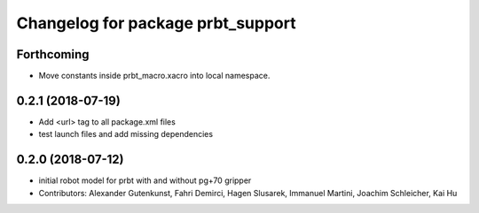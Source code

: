 ^^^^^^^^^^^^^^^^^^^^^^^^^^^^^^^^^^^^^^
Changelog for package prbt_support
^^^^^^^^^^^^^^^^^^^^^^^^^^^^^^^^^^^^^^

Forthcoming
-----------
* Move constants inside prbt_macro.xacro into local namespace.

0.2.1 (2018-07-19)
------------------
* Add <url> tag to all package.xml files
* test launch files and add missing dependencies

0.2.0 (2018-07-12)
------------------
* initial robot model for prbt with and without pg+70 gripper
* Contributors: Alexander Gutenkunst, Fahri Demirci, Hagen Slusarek, Immanuel Martini, Joachim Schleicher, Kai Hu
